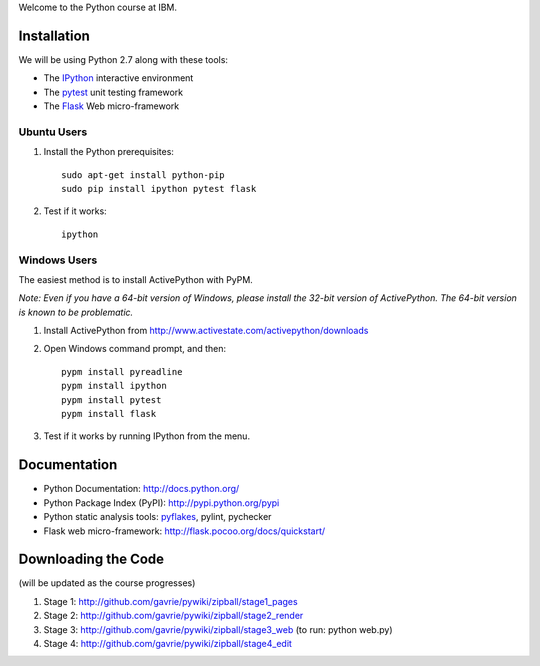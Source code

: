 Welcome to the Python course at IBM.

Installation
============

We will be using Python 2.7 along with these tools:

* The `IPython <http://ipython.org/>`_ interactive environment
* The `pytest <http://pytest.org/>`_ unit testing framework
* The `Flask <http://flask.pocoo.org/>`_ Web micro-framework

Ubuntu Users
------------

#. Install the Python prerequisites::

    sudo apt-get install python-pip 
    sudo pip install ipython pytest flask

#. Test if it works::

    ipython

Windows Users
-------------

The easiest method is to install ActivePython with PyPM.

*Note: Even if you have a 64-bit version of Windows, please install the 32-bit version of ActivePython. 
The 64-bit version is known to be problematic.*

#. Install ActivePython from http://www.activestate.com/activepython/downloads
#. Open Windows command prompt, and then::

    pypm install pyreadline
    pypm install ipython
    pypm install pytest
    pypm install flask

#. Test if it works by running IPython from the menu.


Documentation
=============

* Python Documentation: http://docs.python.org/
* Python Package Index (PyPI): http://pypi.python.org/pypi
* Python static analysis tools: `pyflakes <http://pypi.python.org/pypi/pyflakes>`_, pylint, pychecker
* Flask web micro-framework: http://flask.pocoo.org/docs/quickstart/


Downloading the Code
====================

(will be updated as the course progresses)

#. Stage 1: http://github.com/gavrie/pywiki/zipball/stage1_pages
#. Stage 2: http://github.com/gavrie/pywiki/zipball/stage2_render
#. Stage 3: http://github.com/gavrie/pywiki/zipball/stage3_web (to run: python web.py)
#. Stage 4: http://github.com/gavrie/pywiki/zipball/stage4_edit

.. #. Stage 5: http://github.com/gavrie/pywiki/zipball/stage5_memoize
.. #. Stage 6: http://github.com/gavrie/pywiki/zipball/stage6_oop
.. #. Stage 7: http://github.com/gavrie/pywiki/zipball/stage7_iter
.. #. Stage 8: http://github.com/gavrie/pywiki/zipball/stage8_contents
.. #. Stage 9: http://github.com/gavrie/pywiki/zipball/stage9_context
